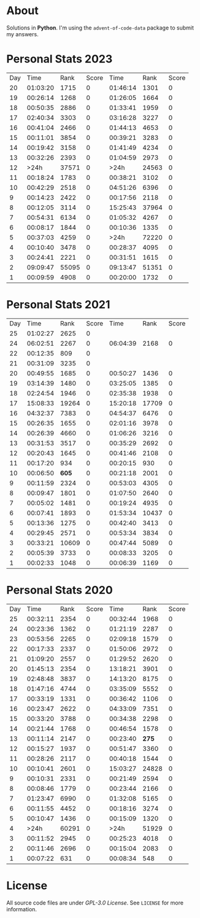 * About
  Solutions in *Python*. I'm using the =advent-of-code-data= package to submit
  my answers.
* Personal Stats 2023
  | Day |     Time |  Rank | Score |     Time |  Rank | Score |
  |  20 | 01:03:20 |  1715 |     0 | 01:46:14 |  1301 |     0 |
  |  19 | 00:26:14 |  1268 |     0 | 01:26:05 |  1664 |     0 |
  |  18 | 00:50:35 |  2886 |     0 | 01:33:41 |  1959 |     0 |
  |  17 | 02:40:34 |  3303 |     0 | 03:16:28 |  3227 |     0 |
  |  16 | 00:41:04 |  2466 |     0 | 01:44:13 |  4653 |     0 |
  |  15 | 00:11:01 |  3854 |     0 | 00:39:21 |  3283 |     0 |
  |  14 | 00:19:42 |  3158 |     0 | 01:41:49 |  4234 |     0 |
  |  13 | 00:32:26 |  2393 |     0 | 01:04:59 |  2973 |     0 |
  |  12 |     >24h | 37571 |     0 |     >24h | 24563 |     0 |
  |  11 | 00:18:24 |  1783 |     0 | 00:38:21 |  3102 |     0 |
  |  10 | 00:42:29 |  2518 |     0 | 04:51:26 |  6396 |     0 |
  |   9 | 00:14:23 |  2422 |     0 | 00:17:56 |  2118 |     0 |
  |   8 | 00:12:05 |  3114 |     0 | 15:25:43 | 37964 |     0 |
  |   7 | 00:54:31 |  6134 |     0 | 01:05:32 |  4267 |     0 |
  |   6 | 00:08:17 |  1844 |     0 | 00:10:36 |  1335 |     0 |
  |   5 | 00:37:03 |  4259 |     0 |     >24h | 72220 |     0 |
  |   4 | 00:10:40 |  3478 |     0 | 00:28:37 |  4095 |     0 |
  |   3 | 00:24:41 |  2221 |     0 | 00:31:51 |  1615 |     0 |
  |   2 | 09:09:47 | 55095 |     0 | 09:13:47 | 51351 |     0 |
  |   1 | 00:09:59 |  4908 |     0 | 00:20:00 |  1732 |     0 |
* Personal Stats 2021
  | Day |     Time |  Rank | Score |     Time |  Rank | Score |
  |  25 | 01:02:27 |  2625 |     0 |          |       |       |
  |  24 | 06:02:51 |  2267 |     0 | 06:04:39 |  2168 |     0 |
  |  22 | 00:12:35 |   809 |     0 |          |       |       |
  |  21 | 00:31:09 |  3235 |     0 |          |       |       |
  |  20 | 00:49:55 |  1685 |     0 | 00:50:27 |  1436 |     0 |
  |  19 | 03:14:39 |  1480 |     0 | 03:25:05 |  1385 |     0 |
  |  18 | 02:24:54 |  1946 |     0 | 02:35:38 |  1938 |     0 |
  |  17 | 15:08:33 | 19264 |     0 | 15:20:18 | 17709 |     0 |
  |  16 | 04:32:37 |  7383 |     0 | 04:54:37 |  6476 |     0 |
  |  15 | 00:26:35 |  1655 |     0 | 02:01:16 |  3978 |     0 |
  |  14 | 00:26:39 |  4660 |     0 | 01:06:26 |  3216 |     0 |
  |  13 | 00:31:53 |  3517 |     0 | 00:35:29 |  2692 |     0 |
  |  12 | 00:20:43 |  1645 |     0 | 00:41:46 |  2108 |     0 |
  |  11 | 00:17:20 |   934 |     0 | 00:20:15 |   930 |     0 |
  |  10 | 00:06:50 | *605* |     0 | 00:21:18 |  2001 |     0 |
  |   9 | 00:11:59 |  2324 |     0 | 00:53:03 |  4305 |     0 |
  |   8 | 00:09:47 |  1801 |     0 | 01:07:50 |  2640 |     0 |
  |   7 | 00:05:02 |  1481 |     0 | 00:19:24 |  4935 |     0 |
  |   6 | 00:07:41 |  1893 |     0 | 01:53:34 | 10437 |     0 |
  |   5 | 00:13:36 |  1275 |     0 | 00:42:40 |  3413 |     0 |
  |   4 | 00:29:45 |  2571 |     0 | 00:53:34 |  3834 |     0 |
  |   3 | 00:33:21 | 10609 |     0 | 00:47:44 |  5089 |     0 |
  |   2 | 00:05:39 |  3733 |     0 | 00:08:33 |  3205 |     0 |
  |   1 | 00:02:33 |  1048 |     0 | 00:06:39 |  1169 |     0 |
* Personal Stats 2020
  | Day |     Time |  Rank | Score |     Time |  Rank | Score |
  |  25 | 00:32:11 |  2354 |     0 | 00:32:44 |  1968 |     0 |
  |  24 | 00:23:36 |  1362 |     0 | 01:21:19 |  2287 |     0 |
  |  23 | 00:53:56 |  2265 |     0 | 02:09:18 |  1579 |     0 |
  |  22 | 00:17:33 |  2337 |     0 | 01:50:06 |  2972 |     0 |
  |  21 | 01:09:20 |  2557 |     0 | 01:29:52 |  2620 |     0 |
  |  20 | 01:45:13 |  2354 |     0 | 13:18:21 |  3901 |     0 |
  |  19 | 02:48:48 |  3837 |     0 | 14:13:20 |  8175 |     0 |
  |  18 | 01:47:16 |  4744 |     0 | 03:35:09 |  5552 |     0 |
  |  17 | 00:33:19 |  1331 |     0 | 00:36:42 |  1106 |     0 |
  |  16 | 00:23:47 |  2622 |     0 | 04:33:09 |  7351 |     0 |
  |  15 | 00:33:20 |  3788 |     0 | 00:34:38 |  2298 |     0 |
  |  14 | 00:21:44 |  1768 |     0 | 00:46:54 |  1578 |     0 |
  |  13 | 00:11:14 |  2147 |     0 | 00:23:40 | *275* |     0 |
  |  12 | 00:15:27 |  1937 |     0 | 00:51:47 |  3360 |     0 |
  |  11 | 00:28:26 |  2117 |     0 | 00:40:18 |  1544 |     0 |
  |  10 | 00:10:41 |  2601 |     0 | 15:03:27 | 24828 |     0 |
  |   9 | 00:10:31 |  2331 |     0 | 00:21:49 |  2594 |     0 |
  |   8 | 00:08:46 |  1779 |     0 | 00:23:44 |  2166 |     0 |
  |   7 | 01:23:47 |  6990 |     0 | 01:32:08 |  5165 |     0 |
  |   6 | 00:11:55 |  4452 |     0 | 00:18:16 |  3274 |     0 |
  |   5 | 00:10:47 |  1436 |     0 | 00:15:09 |  1320 |     0 |
  |   4 |     >24h | 60291 |     0 |     >24h | 51929 |     0 |
  |   3 | 00:11:52 |  2945 |     0 | 00:25:23 |  4018 |     0 |
  |   2 | 00:11:46 |  2696 |     0 | 00:15:04 |  2083 |     0 |
  |   1 | 00:07:22 |   631 |     0 | 00:08:34 |   548 |     0 |
* License
  All source code files are under /GPL-3.0 License/. See =LICENSE= for more
  information.

